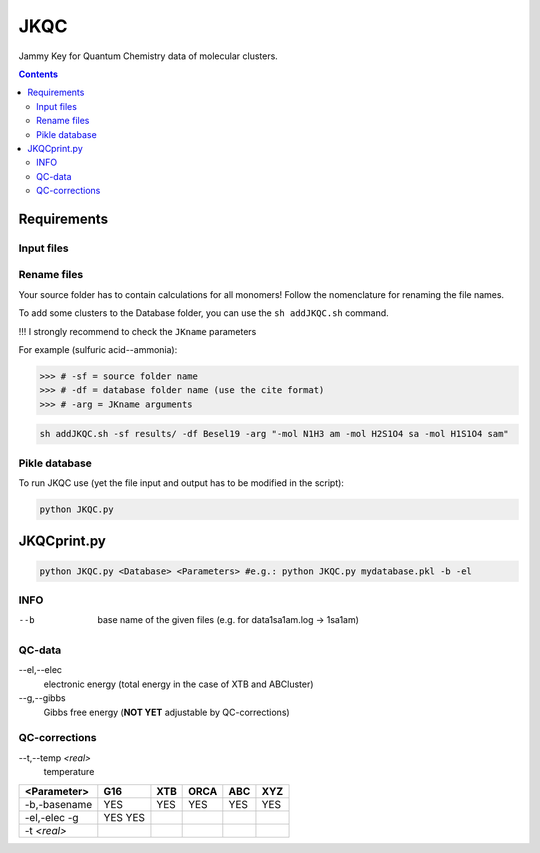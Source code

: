------
 JKQC
------

Jammy Key for Quantum Chemistry data of molecular clusters.

.. contents::

Requirements
============

Input files
-----------

.. list-table:: Nomenclature for molecules
   :widths: 30 100
   :header-rows: 1

   * - neutral
     - positive
     - negative
   * - 1sa = sulfuric acid
     - 
     - 1b = bisulphate
   * - 1am = ammonia
     - 1am1p = ammonium
     -
   * - 1dma = dimethylamine
     - 1dma1p = dimethylammonium
     -
   * - 1gd = guanidine
     - 1gd1p = guanidium
     -

Rename files
------------

Your source folder has to contain calculations for all monomers!
Follow the nomenclature for renaming the file names.


To add some clusters to the Database folder, you can use the ``sh addJKQC.sh`` command.

!!! I strongly recommend to check the ``JKname`` parameters

For example (sulfuric acid--ammonia):

>>> # -sf = source folder name
>>> # -df = database folder name (use the cite format)
>>> # -arg = JKname arguments

.. code:: bash

   sh addJKQC.sh -sf results/ -df Besel19 -arg "-mol N1H3 am -mol H2S1O4 sa -mol H1S1O4 sam"

Pikle database
--------------

To run JKQC use (yet the file input and output has to be modified in the script):

.. code:: bash

   python JKQC.py
   
JKQCprint.py
============

.. code:: bash

   python JKQC.py <Database> <Parameters> #e.g.: python JKQC.py mydatabase.pkl -b -el

INFO
----
--b
  base name of the given files (e.g. for \data\1sa1am.log -> 1sa1am)
  
QC-data
-------
--el,--elec
  electronic energy (total energy in the case of XTB and ABCluster)
--g,--gibbs
  Gibbs free energy (**NOT YET** adjustable by QC-corrections)
  
QC-corrections
--------------
--t,--temp *<real>*
  temperature

+-----------------+----------+----------+----------+----------+----------+
| **<Parameter>** | **G16**  | **XTB**  | **ORCA** | **ABC**  | **XYZ**  |
+-----------------+----------+----------+----------+----------+----------+
| -b,-basename    |   YES    |   YES    |   YES    |   YES    |   YES    |                                            
+-----------------+----------+----------+----------+----------+----------+
| -el,-elec       |   YES    |          |          |          |          |                        
| -g              |   YES    |          |          |          |          | 
+-----------------+----------+----------+----------+----------+----------+
| -t *<real>*     |          |          |          |          |          |  
+-----------------+----------+----------+----------+----------+----------+




